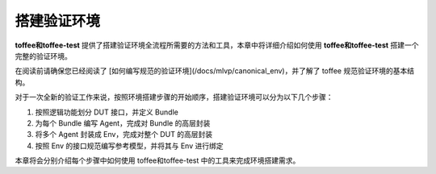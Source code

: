 搭建验证环境
================

**toffee和toffee-test** 提供了搭建验证环境全流程所需要的方法和工具，本章中将详细介绍如何使用 **toffee和toffee-test** 搭建一个完整的验证环境。

在阅读前请确保您已经阅读了 [如何编写规范的验证环境](/docs/mlvp/canonical_env)，并了解了 toffee 规范验证环境的基本结构。

对于一次全新的验证工作来说，按照环境搭建步骤的开始顺序，搭建验证环境可以分为以下几个步骤：

1. 按照逻辑功能划分 DUT 接口，并定义 Bundle
2. 为每个 Bundle 编写 Agent，完成对 Bundle 的高层封装
3. 将多个 Agent 封装成 Env，完成对整个 DUT 的高层封装
4. 按照 Env 的接口规范编写参考模型，并将其与 Env 进行绑定

本章将会分别介绍每个步骤中如何使用 toffee和toffee-test 中的工具来完成环境搭建需求。

